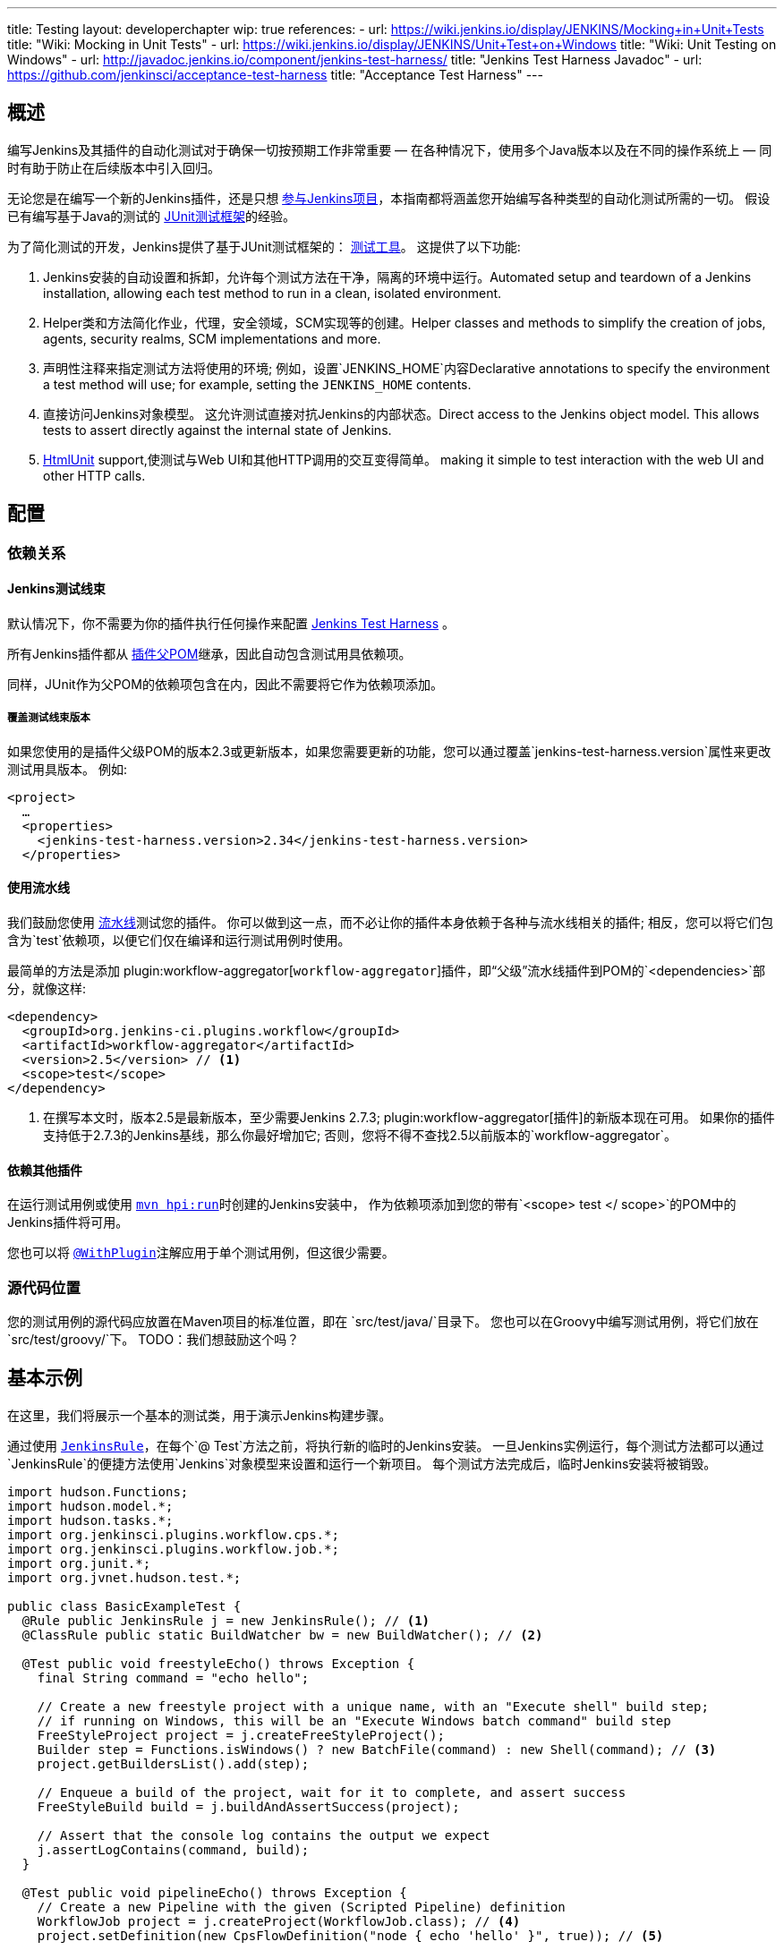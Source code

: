 ---
title: Testing
layout: developerchapter
wip: true
references:
- url: https://wiki.jenkins.io/display/JENKINS/Mocking+in+Unit+Tests
  title: "Wiki: Mocking in Unit Tests"
- url: https://wiki.jenkins.io/display/JENKINS/Unit+Test+on+Windows
  title: "Wiki: Unit Testing on Windows"
- url: http://javadoc.jenkins.io/component/jenkins-test-harness/
  title: "Jenkins Test Harness Javadoc"
- url: https://github.com/jenkinsci/acceptance-test-harness
  title: "Acceptance Test Harness"
---

== 概述
编写Jenkins及其插件的自动化测试对于确保一切按预期工作非常重要 —  在各种情况下，使用多个Java版本以及在不同的操作系统上 —  同时有助于防止在后续版本中引入回归。

无论您是在编写一个新的Jenkins插件，还是只想  link:/participate/[参与Jenkins项目]，本指南都将涵盖您开始编写各种类型的自动化测试所需的一切。
假设已有编写基于Java的测试的 link:http://junit.org/[JUnit测试框架]的经验。

为了简化测试的开发，Jenkins提供了基于JUnit测试框架的： link:https://github.com/jenkinsci/jenkins-test-harness/[测试工具]。
这提供了以下功能:

1. Jenkins安装的自动设置和拆卸，允许每个测试方法在干净，隔离的环境中运行。Automated setup and teardown of a Jenkins installation, allowing each test method to run in a clean, isolated environment.
2. Helper类和方法简化作业，代理，安全领域，SCM实现等的创建。Helper classes and methods to simplify the creation of jobs, agents, security realms, SCM implementations and more.
3. 声明性注释来指定测试方法将使用的环境; 例如，设置`JENKINS_HOME`内容Declarative annotations to specify the environment a test method will use; for example, setting the `JENKINS_HOME` contents.
4. 直接访问Jenkins对象模型。 这允许测试直接对抗Jenkins的内部状态。Direct access to the Jenkins object model. This allows tests to assert directly against the internal state of Jenkins.
5. link:http://htmlunit.sourceforge.net/[HtmlUnit] support,使测试与Web UI和其他HTTP调用的交互变得简单。 making it simple to test interaction with the web UI and other HTTP calls.

== 配置
=== 依赖关系
==== Jenkins测试线束
默认情况下，你不需要为你的插件执行任何操作来配置     https://github.com/jenkinsci/jenkins-test-harness/[Jenkins Test Harness] 。

所有Jenkins插件都从 link:https://github.com/jenkinsci/plugin-pom/[插件父POM]继承，因此自动包含测试用具依赖项。

同样，JUnit作为父POM的依赖项包含在内，因此不需要将它作为依赖项添加。

===== 覆盖测试线束版本
如果您使用的是插件父级POM的版本2.3或更新版本，如果您需要更新的功能，您可以通过覆盖`jenkins-test-harness.version`属性来更改测试用具版本。
例如:
[source,xml]
----
<project>
  …
  <properties>
    <jenkins-test-harness.version>2.34</jenkins-test-harness.version>
  </properties>
----

==== 使用流水线

我们鼓励您使用 link:/doc/pipeline/[流水线]测试您的插件。
你可以做到这一点，而不必让你的插件本身依赖于各种与流水线相关的插件; 相反，您可以将它们包含为`test`依赖项，以便它们仅在编译和运行测试用例时使用。

最简单的方法是添加 plugin:workflow-aggregator[`workflow-aggregator`]插件，即“父级”流水线插件到POM的`<dependencies>`部分，就像这样:

[source,xml]
----
<dependency>
  <groupId>org.jenkins-ci.plugins.workflow</groupId>
  <artifactId>workflow-aggregator</artifactId>
  <version>2.5</version> // <1>
  <scope>test</scope>
</dependency>
----
<1> 在撰写本文时，版本2.5是最新版本，至少需要Jenkins 2.7.3; plugin:workflow-aggregator[插件]的新版本现在可用。
如果你的插件支持低于2.7.3的Jenkins基线，那么你最好增加它; 否则，您将不得不查找2.5以前版本的`workflow-aggregator`。

==== 依赖其他插件

在运行测试用例或使用 link:/doc/developer/tutorial/run/[`mvn hpi:run`]时创建的Jenkins安装中， 作为依赖项添加到您的带有`<scope> test </ scope>`的POM中的Jenkins插件将可用。

您也可以将 link:http://javadoc.jenkins.io/component/jenkins-test-harness/?org/jvnet/hudson/test/recipes/WithPlugin.html[`@WithPlugin`]注解应用于单个测试用例，但这很少需要。


=== 源代码位置
您的测试用例的源代码应放置在Maven项目的标准位置，即在 `src/test/java/`目录下。
您也可以在Groovy中编写测试用例，将它们放在`src/test/groovy/`下。 TODO：我们想鼓励这个吗？

== 基本示例
在这里，我们将展示一个基本的测试类，用于演示Jenkins构建步骤。

通过使用 link:http://javadoc.jenkins.io/component/jenkins-test-harness/?org/jvnet/hudson/test/JenkinsRule.html[`JenkinsRule`]，在每个`@ Test`方法之前，将执行新的临时的Jenkins安装。
一旦Jenkins实例运行，每个测试方法都可以通过`JenkinsRule`的便捷方法使用`Jenkins`对象模型来设置和运行一个新项目。
每个测试方法完成后，临时Jenkins安装将被销毁。

[source,java]
----
import hudson.Functions;
import hudson.model.*;
import hudson.tasks.*;
import org.jenkinsci.plugins.workflow.cps.*;
import org.jenkinsci.plugins.workflow.job.*;
import org.junit.*;
import org.jvnet.hudson.test.*;

public class BasicExampleTest {
  @Rule public JenkinsRule j = new JenkinsRule(); // <1>
  @ClassRule public static BuildWatcher bw = new BuildWatcher(); // <2>

  @Test public void freestyleEcho() throws Exception {
    final String command = "echo hello";

    // Create a new freestyle project with a unique name, with an "Execute shell" build step;
    // if running on Windows, this will be an "Execute Windows batch command" build step
    FreeStyleProject project = j.createFreeStyleProject();
    Builder step = Functions.isWindows() ? new BatchFile(command) : new Shell(command); // <3>
    project.getBuildersList().add(step);

    // Enqueue a build of the project, wait for it to complete, and assert success
    FreeStyleBuild build = j.buildAndAssertSuccess(project);

    // Assert that the console log contains the output we expect
    j.assertLogContains(command, build);
  }

  @Test public void pipelineEcho() throws Exception {
    // Create a new Pipeline with the given (Scripted Pipeline) definition
    WorkflowJob project = j.createProject(WorkflowJob.class); // <4>
    project.setDefinition(new CpsFlowDefinition("node { echo 'hello' }", true)); // <5>

    // Enqueue a build of the Pipeline, wait for it to complete, and assert success
    WorkflowRun build = j.buildAndAssertSuccess(project);

    // Assert that the console log contains the output we expect
    j.assertLogContains("hello", build);
  }
}
----
<1> 声明一个`JenkinsRule`是自动设置和拆除每个测试方法的Jenkins安装的唯一要求。 您可以通过添加 link:http://javadoc.jenkins.io/component/jenkins-test-harness/?org/jvnet/hudson/test/WithoutJenkins.html[`@WithoutJenkins`]注解来来禁用单个测试方法的此行为。
<2> link:http://javadoc.jenkins.io/component/jenkins-test-harness/?org/jvnet/hudson/test/BuildWatcher.html[`BuildWatcher`] 捕获测试案例中运行的每个构建的控制台日志输出，并将其写入标准输出。
<3> 尽量确保您的测试能够在Windows和类Unix操作系统上运行; link:http://javadoc.jenkins.io/hudson/Functions.html#isWindows--[`isWindows()`]方法可以在这里会有帮助。
<4> 由于 link:http://javadoc.jenkins.io/plugin/workflow-job/?org/jenkinsci/plugins/workflow/job/WorkflowJob.html[Pipeline project type] 不包含在Jenkins核心中, 与自由式不同, 我们必须使用`WorkflowJob`的通用的 link:http://javadoc.jenkins.io/component/jenkins-test-harness/org/jvnet/hudson/test/JenkinsRule.html#createProject-java.lang.Class-[`createProject`] 方法, 而不是特定的便捷方法，如 link:http://javadoc.jenkins.io/component/jenkins-test-harness/org/jvnet/hudson/test/JenkinsRule.html#createFreeStyleProject[`createFreeStyleProject`]。
<5> 第二个参数应该*always*设置为`true`，因为这会启用 plugin:script-security[script sandboxing]插件。

== 运行测试
=== 从命令行
`mvn test`将运行所有的测试用例，在命令行上报告进度和结果，并按照模式`target/surefire-reports/TEST-<class name>.xml`将这些结果写入JUnit XML文件。
// TODO：运行单个测试课程。

=== 从IDE
大多数Java IDE应该能够运行JUnit测试并报告结果。

//=== Debugging
//==== From the Command Line
//==== From an IDE

== 要测试什么
现在我们可以写一个基本的测试，我们应该讨论你应该测试什么......

TODO：尽可能地对你的代码进行单元测试。 JenkinsRule测试：创建使用构建步骤的作业并运行，在输出中声明

== 常见模式
本节介绍了您通常在测试用例中使用的模式，以及您应该考虑测试的场景。

=== 配置往返测试
对于Freestyle作业，用户必须通过Web界面配置项目，如果您正在编写l ink:http://javadoc.jenkins.io/byShortName/Builder[`Builder`], link:http://javadoc.jenkins.io/byShortName/Publisher[`Publisher`]或类似的，测试你的配置表单是否正常工作是个好主意。
接下来的过程是:

1. 启动Jenkins安装并以编程方式配置您的插件。
2.通过HtmlUnit在Jenkins中打开相关的配置页面。
3.提交配置页面而不作任何更改。
4.确认您的插件仍然配置相同。

这可以通过`JenkinsRule`中的 link:http://javadoc.jenkins.io/component/jenkins-test-harness/org/jvnet/hudson/test/JenkinsRule.html#configRoundtrip--[`configRoundtrip`] 便捷方法轻松完成:

[source,java]
----
@Rule public JenkinsRule j = new JenkinsRule();

@Test public void configRoundtrip() {
  // Configure a build step with certain properties
  JUnitResultArchiver junit = new JUnitResultArchiver("**/TEST-*.xml");
  junit.setAllowEmptyResults(true);

  // Create a project using this build step, open the configuration form, and save it
  j.configRoundtrip(junit);

  // Assert that the build step still has the correct configuration
  assertThat(junit.getTestResults(), is("**/TEST-*.xml"));
  assertThat(junit.isAllowEmptyResults(), is(true));
}
----

=== 提供环境变量
在Jenkins中，您可以在配置系统页面上设置环境变量，然后在构建期间变为可用。
要从测试方法重新创建相同的配置，您可以执行以下操作:

[source,java]
----
@Rule public JenkinsRule j = new JenkinsRule();

@Test public void someTest() {
  EnvironmentVariablesNodeProperty prop = new EnvironmentVariablesNodeProperty();
  EnvVars env = prop.getEnvVars();
  env.put("DEPLOY_TARGET", "staging");
  j.jenkins.getGlobalNodeProperties().add(prop);
  // …
}
----

=== 提供测试数据
为了测试插件的某些部分，可能需要在构建工作区中存在某些文件，或者以某种方式配置Jenkins。
本节介绍使用Jenkins测试线束实现此目的的各种方法。

==== 自定义构建工作区
===== 使用虚拟SCM
自由式项目通常在运行构建步骤之前从SCM检出代码，并且测试工具提供了几个虚拟SCM实现，这使得可以轻松地将文件“检出”到工作区中。

其中最简单的是 link:http://javadoc.jenkins.io/component/jenkins-test-harness/?org/jvnet/hudson/test/SingleFileSCM.html[`SingleFileSCM`] , 顾名思义, 它在检出文件期间提供单个文件。
例如:

[source,java]
----
@Rule public JenkinsRule j = new JenkinsRule();

@Test public void customizeWorkspaceWithFile() throws Exception {
  // Create a Freestyle project with a dummy SCM
  FreeStyleProject project = j.createFreeStyleProject();
  project.setScm(new SingleFileSCM("greeting.txt", "hello"));
  // …
}
----
一旦该项目的构建开始，将在SCM检出阶段将带有内容`hello`的文件`greetings.txt`添加到工作区中。

`SingleFileSCM`构造函数的其他变量允许您从字节数组创建文件内容，或通过从资源文件夹或另一个`URL`源读取文件。
例如:

[source,java]
----
import io.jenkins.myplugin;

// Reads the contents from `src/test/resources/io/jenkins/myplugin/test.json`
project.setScm(new SingleFileSCM("data.json", getClass().getResource("test.json")));

// Reads the contents from `src/test/resources/test.json` — note the slash prefix
project.setScm(new SingleFileSCM("data.json", getClass().getResource("/test.json")));
----

如果你想提供多个文件，你可以使用 link:http://javadoc.jenkins.io/component/jenkins-test-harness/?org/jvnet/hudson/test/ExtractResourceSCM.html[`ExtractResourceSCM`], 这会将给定zip文件的内容提取到工作区中:

[source,java]
----
import io.jenkins.myplugin;

// Extracts `src/test/resources/io/jenkins/myplugin/files-and-folders.zip` into the workspace
project.setScm(new ExtractResourceSCM(getClass().getResource("files-and-folders.zip")));
----

===== 在流水线内
流水线项目没有像Freestyle项目那样的单个SCM的概念，但提供了将文件放入工作空间的各种方法。

最简单的，你可以使用 plugin:workflow-basic-steps[流水线: 基本步骤插件]的 link:/doc/pipeline/steps/workflow-basic-steps/#code-writefile-code-write-file-to-workspace[`writeFile`] 步骤。例如:

[source,java]
----
@Rule public JenkinsRule j = new JenkinsRule();

@Test public void customizeWorkspace() throws Exception {
    // Create a new Pipeline with the given (Scripted Pipeline) definition
    WorkflowJob project = j.createProject(WorkflowJob.class);
    project.setDefinition(new CpsFlowDefinition("" +
        "node {" + // <1>
        "  writeFile text: 'hello', file: 'greeting.txt'" +
        "  // …" +
        "}", true));
    // …
}
----
<1>  `node` 在一个代理上分配一个工作空间，这样我们就有了写文件的地方。

或者，您可以使用 plugin:pipeline-utility-steps[流水线实用程序步骤插件]的 link:/doc/pipeline/steps/pipeline-utility-steps/#code-unzip-code-extract-zip-file[`unzip`]步骤来复制多个文件或文件夹到工作区。

首先，将插件添加到您的POM中作为测试依赖项 —  您可以在 link:https://github.com/jenkinsci/pipeline-utility-steps-plugin/blob/master/pom.xml[plugin POM]找到 `groupId` 和 `artifactId`的值:
[source,xml]
----
<dependency>
  <groupId>org.jenkins-ci.plugins</groupId>
  <artifactId>pipeline-utility-steps</artifactId>
  <version>1.5.1</version>
  <scope>test</scope>
</dependency>
----

然后你可以通过提取该zip文件开始，编写一个测试。
例如:
[source,java]
----
import io.jenkins.myplugin;

public class PipelineWorkspaceExampleTest {
  @Rule public JenkinsRule j = new JenkinsRule();

  @Test public void customizeWorkspaceFromZip() throws Exception {
      // Get a reference to the zip file from the `src/test/resources/io/jenkins/myplugin/files-and-folders.zip`
      URL zipFile = getClass().getResource("files-and-folders.zip");

      // Create a new Pipeline with the given (Scripted Pipeline) definition
      WorkflowJob project = j.createProject(WorkflowJob.class);
      project.setDefinition(new CpsFlowDefinition("" +
          "node {" + // <1>
          "  unzip '" + zipFile.getPath() + "'" + // <1>
          "  // …" +
          "}", true));
      // …
  }
}
----
<1> 压缩文件的路径是动态的，所以我们将它传递给流水线定义。

===== 使用 `FilePath`
TODO: 展开本节，并解释下面的示例。

[source,java]
----
FilePath workspace = j.jenkins.getWorkspaceFor(job);
FilePath report = workspace.child("target").child("lint-results.xml");
report.copyFrom(getClass().getResourceAsStream("lint-results_r20.xml"));
----

==== 自定义 `JENKINS_HOME` 目录
TODO: 写这部分。

==== 使用 `@LocalData`
TODO: 准备写这部分。

使用本地测试方法或测试类的数据集运行测试用例。

此配方允许您的测试用例从您的测试方法或测试类加载的预设HUDSON_HOME数据开始。
例如，如果测试方法是org.acme.FooTest.bar()，那么您可以将测试数据放在资源文件夹中的以下位置之一(通常为 src/test/resources):

* 在org/acme/FooTest/bar目录下（即，您将拥有org/acme/FooTest/bar/config.xml），其格式与实际的JENKINS_HOME目录中相同。
* 在org/acme/FooTest/bar.zip 中作为zip文件。
* 在org/acme/FooTest 目录下 (即, 你将拥有 org/acme/FooTest/config.xml), 其格式与实际的JENKINS_HOME目录中相同。
* 在org/acme/FooTest.zip 中作为zip文件。

搜索按此特定顺序执行。 回退机制允许您编写一个与同一数据集的不同方面进行交互的测试类，方法是将数据集与测试类相关联，或将数据集设置为特定测试方法的本地数据集。
zip和目录的选择取决于测试数据的性质以及它的大小。

=== 配置 SCM
TODO:  写这部分。
您可以在使用`@GitSampleRepoRule`进行测试期间创建一个Git存储库。

=== 使用代理
TODO: 创建假代理。

=== 启用安全性
TODO: 创建虚假的安全域。使用LocalData预设。

== 进一步的流水线测试
=== 测试持久的流水线步骤
TODO: 可重新启动的JenkinsRule。

== 其他模式
=== 自定义构建器

== 高级和提示等
//Tip: Use @ClassRule for JenkinsRule, if you're 900% sure that everything is ok
